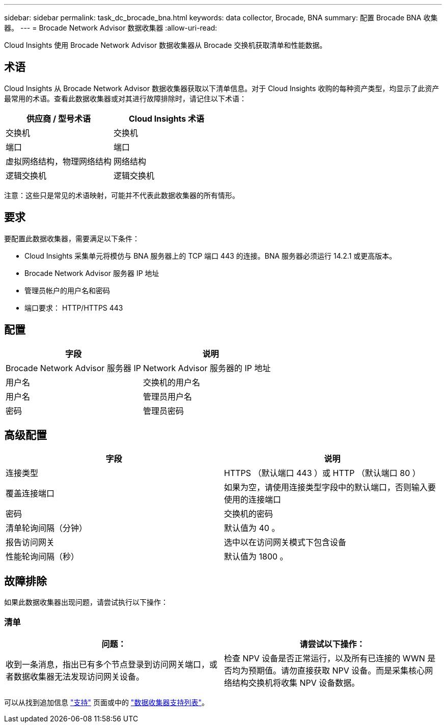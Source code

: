 ---
sidebar: sidebar 
permalink: task_dc_brocade_bna.html 
keywords: data collector, Brocade, BNA 
summary: 配置 Brocade BNA 收集器。 
---
= Brocade Network Advisor 数据收集器
:allow-uri-read: 


[role="lead"]
Cloud Insights 使用 Brocade Network Advisor 数据收集器从 Brocade 交换机获取清单和性能数据。



== 术语

Cloud Insights 从 Brocade Network Advisor 数据收集器获取以下清单信息。对于 Cloud Insights 收购的每种资产类型，均显示了此资产最常用的术语。查看此数据收集器或对其进行故障排除时，请记住以下术语：

[cols="2*"]
|===
| 供应商 / 型号术语 | Cloud Insights 术语 


| 交换机 | 交换机 


| 端口 | 端口 


| 虚拟网络结构，物理网络结构 | 网络结构 


| 逻辑交换机 | 逻辑交换机 
|===
注意：这些只是常见的术语映射，可能并不代表此数据收集器的所有情形。



== 要求

要配置此数据收集器，需要满足以下条件：

* Cloud Insights 采集单元将模仿与 BNA 服务器上的 TCP 端口 443 的连接。BNA 服务器必须运行 14.2.1 或更高版本。
* Brocade Network Advisor 服务器 IP 地址
* 管理员帐户的用户名和密码
* 端口要求： HTTP/HTTPS 443




== 配置

[cols="2*"]
|===
| 字段 | 说明 


| Brocade Network Advisor 服务器 IP | Network Advisor 服务器的 IP 地址 


| 用户名 | 交换机的用户名 


| 用户名 | 管理员用户名 


| 密码 | 管理员密码 
|===


== 高级配置

[cols="2*"]
|===
| 字段 | 说明 


| 连接类型 | HTTPS （默认端口 443 ）或 HTTP （默认端口 80 ） 


| 覆盖连接端口 | 如果为空，请使用连接类型字段中的默认端口，否则输入要使用的连接端口 


| 密码 | 交换机的密码 


| 清单轮询间隔（分钟） | 默认值为 40 。 


| 报告访问网关 | 选中以在访问网关模式下包含设备 


| 性能轮询间隔（秒） | 默认值为 1800 。 
|===


== 故障排除

如果此数据收集器出现问题，请尝试执行以下操作：



=== 清单

[cols="2*"]
|===
| 问题： | 请尝试以下操作： 


| 收到一条消息，指出已有多个节点登录到访问网关端口，或者数据收集器无法发现访问网关设备。 | 检查 NPV 设备是否正常运行，以及所有已连接的 WWN 是否均为预期值。请勿直接获取 NPV 设备。而是采集核心网络结构交换机将收集 NPV 设备数据。 
|===
可以从找到追加信息 link:concept_requesting_support.html["支持"] 页面或中的 link:https://docs.netapp.com/us-en/cloudinsights/CloudInsightsDataCollectorSupportMatrix.pdf["数据收集器支持列表"]。
